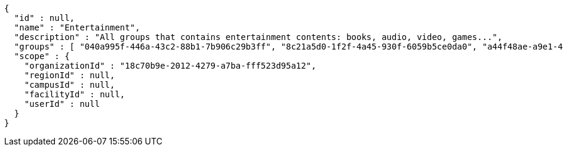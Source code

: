 [source,options="nowrap"]
----
{
  "id" : null,
  "name" : "Entertainment",
  "description" : "All groups that contains entertainment contents: books, audio, video, games...",
  "groups" : [ "040a995f-446a-43c2-88b1-7b906c29b3ff", "8c21a5d0-1f2f-4a45-930f-6059b5ce0da0", "a44f48ae-a9e1-423d-b78b-eeabd0f6ee1b", "27301d68-cebb-4f6a-9710-c632fc774beb" ],
  "scope" : {
    "organizationId" : "18c70b9e-2012-4279-a7ba-fff523d95a12",
    "regionId" : null,
    "campusId" : null,
    "facilityId" : null,
    "userId" : null
  }
}
----